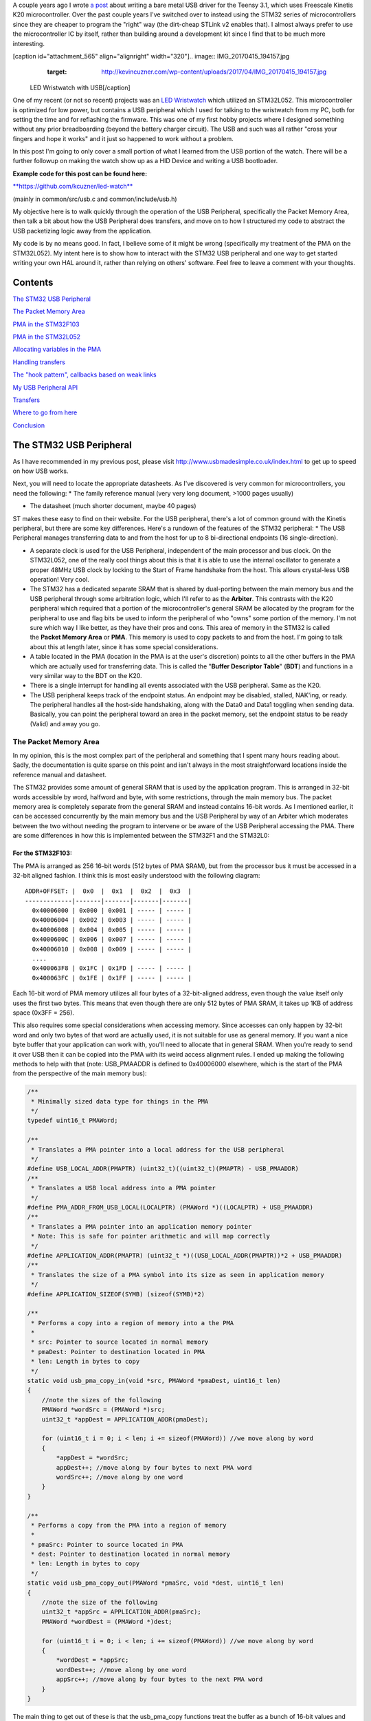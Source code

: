 A couple years ago I wrote `a post <http://kevincuzner.com/2014/12/12/teensy-3-1-bare-metal-writing-a-usb-driver/>`_ about writing a bare metal USB driver for the Teensy 3.1, which uses Freescale Kinetis K20 microcontroller. Over the past couple years I've switched over to instead using the STM32 series of microcontrollers since they are cheaper to program the "right" way (the dirt-cheap STLink v2 enables that). I almost always prefer to use the microcontroller IC by itself, rather than building around a development kit since I find that to be much more interesting.

[caption id="attachment_565" align="alignright" width="320"].. image:: IMG_20170415_194157.jpg
   :target: http://kevincuzner.com/wp-content/uploads/2017/04/IMG_20170415_194157.jpg

 LED Wristwatch with USB[/caption]

One of my recent (or not so recent) projects was an `LED Wristwatch <http://kevincuzner.com/2017/04/18/the-led-wristwatch-a-more-or-less-completed-project/>`_ which utilized an STM32L052. This microcontroller is optimized for low power, but contains a USB peripheral which I used for talking to the wristwatch from my PC, both for setting the time and for reflashing the firmware. This was one of my first hobby projects where I designed something without any prior breadboarding (beyond the battery charger circuit). The USB and such was all rather "cross your fingers and hope it works" and it just so happened to work without a problem.

In this post I'm going to only cover a small portion of what I learned from the USB portion of the watch. There will be a further followup on making the watch show up as a HID Device and writing a USB bootloader.




**Example code for this post can be found here\:**


`**https\://github.com/kcuzner/led-watch** <https://github.com/kcuzner/led-watch>`_


(mainly in common/src/usb.c and common/include/usb.h)

My objective here is to walk quickly through the operation of the USB Peripheral, specifically the Packet Memory Area, then talk a bit about how the USB Peripheral does transfers, and move on to how I structured my code to abstract the USB packetizing logic away from the application.


.. rstblog-break::


My code is by no means good. In fact, I believe some of it might be wrong (specifically my treatment of the PMA on the STM32L052). My intent here is to show how to interact with the STM32 USB peripheral and one way to get started writing your own HAL around it, rather than relying on others' software. Feel free to leave a comment with your thoughts.

Contents
========

`The STM32 USB Peripheral <stm32-usb-peripheral>`_

`The Packet Memory Area <pma>`_


`PMA in the STM32F103 <pma-stm32f103>`_


`PMA in the STM32L052 <pma-stm32l052>`_


`Allocating variables in the PMA <pma-variables>`_


`Handling transfers <handling-transfers>`_

`The "hook pattern", callbacks based on weak links <hook-pattern>`_

`My USB Peripheral API <peripheral-api>`_

`Transfers <transfers>`_

`Where to go from here <where-to>`_

`Conclusion <conclusion>`_

.. _stm32-usb-peripheral::

The STM32 USB Peripheral
========================

As I have recommended in my previous post, please visit `http\://www.usbmadesimple.co.uk/index.html <http://www.usbmadesimple.co.uk/index.html>`_ to get up to speed on how USB works.

Next, you will need to locate the appropriate datasheets. As I've discovered is very common for microcontrollers, you need the following\:
* The family reference manual (very very long document, >1000 pages usually)


* The datasheet (much shorter document, maybe 40 pages)



ST makes these easy to find on their website. For the USB peripheral, there's a lot of common ground with the Kinetis peripheral, but there are some key differences. Here's a rundown of the features of the STM32 peripheral\:
* The USB Peripheral manages transferring data to and from the host for up to 8 bi-directional endpoints (16 single-direction).


* A separate clock is used for the USB Peripheral, independent of the main processor and bus clock. On the STM32L052, one of the really cool things about this is that it is able to use the internal oscillator to generate a proper 48MHz USB clock by locking to the Start of Frame handshake from the host. This allows crystal-less USB operation! Very cool.


* The STM32 has a dedicated separate SRAM that is shared by dual-porting between the main memory bus and the USB peripheral through some arbitration logic, which I'll refer to as the **Arbiter**. This contrasts with the K20 peripheral which required that a portion of the microcontroller's general SRAM be allocated by the program for the peripheral to use and flag bits be used to inform the peripheral of who "owns" some portion of the memory. I'm not sure which way I like better, as they have their pros and cons. This area of memory in the STM32 is called the **Packet Memory Area** or **PMA**. This memory is used to copy packets to and from the host. I'm going to talk about this at length later, since it has some special considerations.


* A table located in the PMA (location in the PMA is at the user's discretion) points to all the other buffers in the PMA which are actually used for transferring data. This is called the "**Buffer Descriptor Table**" (**BDT**) and functions in a very similar way to the BDT on the K20.


* There is a single interrupt for handling all events associated with the USB peripheral. Same as the K20.


* The USB peripheral keeps track of the endpoint status. An endpoint may be disabled, stalled, NAK'ing, or ready. The peripheral handles all the host-side handshaking, along with the Data0 and Data1 toggling when sending data. Basically, you can point the peripheral toward an area in the packet memory, set the endpoint status to be ready (Valid) and away you go.




.. _pma::

The Packet Memory Area
----------------------

In my opinion, this is the most complex part of the peripheral and something that I spent many hours reading about. Sadly, the documentation is quite sparse on this point and isn't always in the most straightforward locations inside the reference manual and datasheet.

The STM32 provides some amount of general SRAM that is used by the application program. This is arranged in 32-bit words accessible by word, halfword and byte, with some restrictions, through the main memory bus. The packet memory area is completely separate from the general SRAM and instead contains 16-bit words. As I mentioned earlier, it can be accessed concurrently by the main memory bus and the USB Peripheral by way of an Arbiter which moderates between the two without needing the program to intervene or be aware of the USB Peripheral accessing the PMA. There are some differences in how this is implemented between the STM32F1 and the STM32L0\:

.. _pma-stm32f103::

For the STM32F103\:
~~~~~~~~~~~~~~~~~~~

The PMA is arranged as 256 16-bit words (512 bytes of PMA SRAM), but from the processor bus it must be accessed in a 32-bit aligned fashion. I think this is most easily understood with the following diagram\:

::



   ADDR+OFFSET: |  0x0  |  0x1  |  0x2  |  0x3  |
   -------------|-------|-------|-------|-------|
     0x40006000 | 0x000 | 0x001 | ----- | ----- |
     0x40006004 | 0x002 | 0x003 | ----- | ----- |
     0x40006008 | 0x004 | 0x005 | ----- | ----- |
     0x4000600C | 0x006 | 0x007 | ----- | ----- |
     0x40006010 | 0x008 | 0x009 | ----- | ----- |
     ....
     0x400063F8 | 0x1FC | 0x1FD | ----- | ----- |
     0x400063FC | 0x1FE | 0x1FF | ----- | ----- |


Each 16-bit word of PMA memory utilizes all four bytes of a 32-bit-aligned address, even though the value itself only uses the first two bytes. This means that even though there are only 512 bytes of PMA SRAM, it takes up 1KB of address space (0x3FF = 256).

This also requires some special considerations when accessing memory. Since accesses can only happen by 32-bit word and only two bytes of that word are actually used, it is not suitable for use as general memory. If you want a nice byte buffer that your application can work with, you'll need to allocate that in general SRAM. When you're ready to send it over USB then it can be copied into the PMA with its weird access alignment rules. I ended up making the following methods to help with that (note\: USB_PMAADDR is defined to 0x40006000 elsewhere, which is the start of the PMA from the perspective of the main memory bus)\:

.. code-block:: {lang}



   /**
    * Minimally sized data type for things in the PMA
    */
   typedef uint16_t PMAWord;

   /**
    * Translates a PMA pointer into a local address for the USB peripheral
    */
   #define USB_LOCAL_ADDR(PMAPTR) (uint32_t)((uint32_t)(PMAPTR) - USB_PMAADDR)
   /**
    * Translates a USB local address into a PMA pointer
    */
   #define PMA_ADDR_FROM_USB_LOCAL(LOCALPTR) (PMAWord *)((LOCALPTR) + USB_PMAADDR)
   /**
    * Translates a PMA pointer into an application memory pointer
    * Note: This is safe for pointer arithmetic and will map correctly
    */
   #define APPLICATION_ADDR(PMAPTR) (uint32_t *)((USB_LOCAL_ADDR(PMAPTR))*2 + USB_PMAADDR)
   /**
    * Translates the size of a PMA symbol into its size as seen in application memory
    */
   #define APPLICATION_SIZEOF(SYMB) (sizeof(SYMB)*2)

   /**
    * Performs a copy into a region of memory into a the PMA
    *
    * src: Pointer to source located in normal memory
    * pmaDest: Pointer to destination located in PMA
    * len: Length in bytes to copy
    */
   static void usb_pma_copy_in(void *src, PMAWord *pmaDest, uint16_t len)
   {
       //note the sizes of the following
       PMAWord *wordSrc = (PMAWord *)src;
       uint32_t *appDest = APPLICATION_ADDR(pmaDest);

       for (uint16_t i = 0; i < len; i += sizeof(PMAWord)) //we move along by word
       {
           *appDest = *wordSrc;
           appDest++; //move along by four bytes to next PMA word
           wordSrc++; //move along by one word
       }
   }

   /**
    * Performs a copy from the PMA into a region of memory
    *
    * pmaSrc: Pointer to source located in PMA
    * dest: Pointer to destination located in normal memory
    * len: Length in bytes to copy
    */
   static void usb_pma_copy_out(PMAWord *pmaSrc, void *dest, uint16_t len)
   {
       //note the size of the following
       uint32_t *appSrc = APPLICATION_ADDR(pmaSrc);
       PMAWord *wordDest = (PMAWord *)dest;

       for (uint16_t i = 0; i < len; i += sizeof(PMAWord)) //we move along by word
       {
           *wordDest = *appSrc;
           wordDest++; //move along by one word
           appSrc++; //move along by four bytes to the next PMA word
       }
   }


The main thing to get out of these is that the usb_pma_copy functions treat the buffer as a bunch of 16-bit values and perform all accesses 32-bit aligned. My implementation **is naive and highly insecure.** Buffers are subject to some restrictions that will cause interesting behavior if they aren't followed\:
* **Naive\: **Buffers in general SRAM must be aligned on a 16-bit boundary. Since I copy everything by half-word by casting the void\* pointers into uint16_t\*, the compiler will optimize that and assume that void \*dest or void \*src are indeed half-word aligned. If they aren't halfword aligned, a hardfault will result since the load/store half-word instruction (LDRH, STRH) will fail. Because I didn't want to have to cast everything to a uint16_t\* or abuse the union keyword, I had to create the following and put it before every declaration of a buffer in general SRAM\:




.. code-block:: {lang}



   #define USB_DATA_ALIGN __attribute__ ((aligned(2)))


* **Insecure\:** The copy functions will actually copy an extra byte to or from general SRAM if the buffer length is odd. This is very insecure, but the hole should only be visible from the application side since I'm required to allocate things on 16-bit boundaries inside the PMA, even if the buffer length is odd (so the USB peripheral couldn't copy in or out of the adjacent buffer if an odd number of bytes were transferred). In fact, the USB peripheral will respect odd/excessive lengths and stop writing/reading if it reaches the end of a buffer in the PMA. So, the reach of this insecurity should be fairly small beyond copying an extra byte to where it doesn't belong.




.. _pma-stm32l052::

For the STM32L052\:
~~~~~~~~~~~~~~~~~~~

This microcontroller's PMA is actually far simpler than the STM32F1's. It is arranged as 512 16-bit words (so its twice the size) and also does not require access on 32-bit boundaries. The methods I defined for the STM32L103 are now instead\:

.. code-block:: {lang}



   /**
    * Minimally sized data type for things in the PMA
    */
   typedef uint16_t PMAWord;

   /**
    * Translates a PMA pointer into a local address for the USB peripheral
    */
   #define USB_LOCAL_ADDR(PMAPTR) (uint16_t)((uint32_t)(PMAPTR) - USB_PMAADDR)
   /**
    * Translates a USB local address into a PMA pointer
    */
   #define PMA_ADDR_FROM_USB_LOCAL(LOCALPTR) (PMAWord *)((LOCALPTR) + USB_PMAADDR)

   /**
    * Placeholder for address translation between PMA space and Application space.
    * Unused on the STM32L0
    */
   #define APPLICATION_ADDR(PMAPTR) (uint16_t *)(PMAPTR)

   /**
    * Placeholder for size translation between PMA space and application space.
    * Unused on the STM32L0
    */
   #define APPLICATION_SIZEOF(S) (sizeof(S))

   /**
    * Performs a copy from a region of memory into a the PMA
    *
    * src: Pointer to source located in normal memory
    * pmaDest: Pointer to destination located in PMA
    * len: Length in bytes to copy
    */
   static void usb_pma_copy_in(void *src, PMAWord *pmaDest, uint16_t len)
   {
       //note the sizes of the following
       PMAWord *wordSrc = (PMAWord *)src;
       uint16_t *appDest = APPLICATION_ADDR(pmaDest);

       for (uint16_t i = 0; i < len; i += sizeof(PMAWord)) //we move along by word
       {
           *appDest = *wordSrc;
           appDest++; //move along by two bytes to next PMA word
           wordSrc++; //move along by one word
       }
   }

   /**
    * Performs a copy from the PMA into a region of memory
    *
    * pmaSrc: Pointer to source located in PMA
    * dest: Pointer to destination located in normal memory
    * len: Length in bytes to copy
    */
   static void usb_pma_copy_out(PMAWord *pmaSrc, void *dest, uint16_t len)
   {
       //note the size of the following
       uint16_t *appSrc = APPLICATION_ADDR(pmaSrc);
       PMAWord *wordDest = (PMAWord *)dest;

       for (uint16_t i = 0; i < len; i += sizeof(PMAWord)) //we move along by word
       {
           *wordDest = *appSrc;
           wordDest++; //move along by one word
           appSrc++; //move along by two bytes to the next PMA word
       }
   }



The main difference here is that you'll see that the appSrc and appDest pointers are now 16-bit aligned rather than 32-bit aligned. This is possible because the PMA on the STM32L052 is accessible using 16-bit accesses from the user application side of the Arbiter, whereas the STM32F103's PMA could only be accessed 32 bits at a time from the application side. There's still some unclear aspects of why the above works on the STM32L052 since the datasheet seems to imply that it is accessed in nearly the same way as the STM32F103 (it allocates 2KB of space at 0x40006000 for 512 16-bit words). Nonetheless, it seems to work. If someone could point me in the right direction for understanding this, I would appreciate it.

Still naive, still insecure, and still requiring 16-bit aligned buffers in the general SRAM. Just about the only upside is the simplicity of access.

.. _pma-variables::

Allocating variables in the PMA
~~~~~~~~~~~~~~~~~~~~~~~~~~~~~~~

One fun thing I decided to do was use the GCC linker to manage static allocations in the PMA (continue reading for why I wanted to do this). By way of background, the GCC linker uses a file called a "linker script" to determine how to arrange the contents of a program in the final binary. The program is arranged into various sections (called things like "text", "bss", "data", "rodata", etc) during compilation. During the linking phase, the linker script will instruct the linker to take those sections and place them at specific memory addresses.

My linker script for the STM32L052 has the following MEMORY declaration (in the github repo it is somewhat different, but that's because of my bootloader among other things)\:

::



   MEMORY
   {
       FLASH (RX) : ORIGIN = 0x08000000, LENGTH = 64K
       RAM (W!RX)  : ORIGIN = 0x20000000, LENGTH = 8K
       PMA (W)  : ORIGIN = 0x40006000, LENGTH = 1024 /* 512 x 16bit */
   }


You can see that I said there's a segment of memory called FLASH that is 64K long living at 0x08000000, another segment I called RAM living at 0x20000000 which is 8K long, and another section called PMA living at 0x40006000 which is 1K long (it may actually be 2K long in 32-bit address space, see my blurb about my doubts on my understanding of the STM32L052's PMA structure).

I'm not going to copy in my whole linker script, but to add support for allocating variables into the PMA I added the following to my SECTIONS\:

::



   SECTIONS
   {
   ...
       /* USB/CAN Packet Memory Area (PMA) */
       .pma :
       {
           _pma_start = .; /* Start of PMA in real memory space */
           . = ALIGN(2);
           *(.pma)
           *(.pma*)
           . = ALIGN(2);
           _pma_end = .; /* End of PMA in PMA space */
       } > PMA
   ...
   }



I declared a segment called ".pma" which puts everything inside any sections starting with ".pma" inside the memory region "PMA", which starts at 0x40006000.

Now, as for why I wanted to do this, take a look at this fun variable declaration\:

.. code-block:: {lang}



   #define PMA_SECTION ".pma,\"aw\",%nobits//" //a bit of a hack to prevent .pma from being programmed
   #define _PMA __attribute__((section (PMA_SECTION), aligned(2))) //everything needs to be 2-byte aligned
   #define _PMA_BDT __attribute__((section (PMA_SECTION), used, aligned(8))) //buffer descriptors need to be 8-byte aligned

   /**
    * Buffer table located in packet memory. This table contains structures which
    * describe the buffer locations for the 8 endpoints in packet memory.
    */
   static USBBufferDescriptor _PMA_BDT bt[8];



This creates a variable in the ".pma" section called "bt". Now, there are a few things to note about this variable\:
* I had to do a small hack. Look at the contents of "PMA_SECTION". If I didn't put "aw,%nobits" after the name of the section, the binary file would actually attempt to program the contents of the PMA when I flashed the microcontroller. This isn't an issue for Intel HEX files since the data address can jump around, but my STM32 programming process uses straight binary blobs. The blob would actually contain the several-Gb segment between the end of the flash (somewhere in the 0x08000000's) and the beginning of the PMA (0x40006000). That was obviously a problem, so I needed to prevent the linker from thinking it needed to program things in the .pma segment. The simplest way was with this hack.


* We actually can't assign or read from "bt" directly, since some translation may be needed. On the STM32L052 no translation is needed, but on the STM32F103 we have to realign the address in accordance with its strange 32-bit 16-bit memory layout. This is done through the APPLICATION_ADDR macro which was defined in an earlier code block when talking about copying to and from the PMA. Here's an example\:




.. code-block:: {lang}



   if (!*APPLICATION_ADDR(&bt[endpoint].tx_addr))
   {
       *APPLICATION_ADDR(&bt[endpoint].tx_addr) = USB_LOCAL_ADDR(usb_allocate_pma_buffer(packetSize));
   }


When accessing PMA variables, the address of anything that the program needs to access (such as "bt[endpoint].tx_addr") needs to be translated into an address space compatible with the user programs-side of the Arbiter before it is dereferenced (note that the \* is *after* we have translated the address).

Another thing to note is that when the USB peripheral gets an address to something in the PMA, it does not need the 0x40006000 offset. In fact, from its perspective address 0x00000000 is the start of the PMA. This means that when we want to point the USB to the BDT (that's what the bt variable is), we have to do the following\:

.. code-block:: {lang}



   //BDT lives at the beginning of packet memory (see linker script)
   USB->BTABLE = USB_LOCAL_ADDR(bt);


All the USB_LOCAL_ADDR macro does is subtract 0x40006000 from the address of whatever is passed.

In conclusion, by creating this .pma section I have enabled using the pointer math features already present in C for accessing the PMA. The amount of pointer math I have to do with macros is fairly limited compared to manually computing an address inside the PMA and dereferencing it. So far this seems like a safer way to do this, though I think it can still be improved.

.. _handling-transfers::

Handling Transfers
------------------

Since USB transfers are all host-initiated, the device must tell the USB Peripheral where it can load/store transfer data and then wait. Every endpoint has a register called the "EPnR" in the USB peripheral which has the following fields\:
* Correct transfer received flag


* Receive data toggle bit (for resetting the DATA0 and DATA1 status)


* The receiver status (Disabled, Stall, NAK, or Valid).


* Whether or not a setup transaction was just received.


* The endpoint type (Bulk, Control, Iso, or Interrupt).


* An endpoint "kind" flag. This only has meaning if the endpoint type is Bulk or Control.


* Correct transfer transmitted flag


* Transmit data toggle bit (for resetting the DATA0 and DATA1 status)


* The transmitter status (Disabled, Stall, NAK, or Valid).


* The endpoint address. Although only there are only 8 EPnR registers, the endpoints can respond to any of the valid USB endpoint addresses (in reality 32 address, if you consider the direction to be part of the address).



The main point I want to hit on with this register is the Status fields. The USB Peripheral is fairly involved with handshaking and so the status of the transmitter or receiver must be set correctly\:
* If a transmitter or receiver is Disabled, then the endpoint doesn't handshake for that endpoint. It is off. If the endpoint is unidirectional, then the direction that the endpoint is not should be set to "disabled"


* If a transmitter or receiver is set to Stall, it will perform a STALL handshake whenever the host tries to access that endpoint. This is meant to indicate to the host that the device has reached an invalid configuration or been used improperly.


* If a transmitter or receiver is set to NAK, it will perform a NAK handshake whenver the host tries to access that endpoint. This signals to the host that the endpoint is not ready yet and the host should try the transfer again later.


* If a transmitter or receiver is set to Valid, it will complete the transaction when the host asks for it. If the host wants to send data (and the transmit status is Valid), it will start transferring data into the PMA. If the host wants to receive data (and the receive status is Valid), it will start transferring data out of the PMA. Once this is completed, the appropriate "correct transfer" flag will be set and an interrupt will be generated.



This is where the PMA ties in. The USB Peripheral uses the Buffer Descriptor Table to look up the addresses of the buffers in the PMA. There are 8 entries in the BDT (one for each endpoint) and they have the following structure (assuming the Kind bit is set to 0...the Kind bit can enable double buffering, which is beyond the scope of this post)\:

.. code-block:: {lang}



   //single ended buffer descriptor
   typedef struct __attribute__((packed)) {
       PMAWord tx_addr;
       PMAWord tx_count;
       PMAWord rx_addr;
       PMAWord rx_count;
   } USBBufferDescriptor;


The struct is packed, meaning that each of those PMAWords is right next to the other one. Since PMAWord is actually uint16_t, we can see that the tx_addr and rx_addr fields are not large enough to be pointing to something in the global memory. They are in fact pointing to locations inside the PMA as well. The BDT is just an array, consisting of 8 of these 16-byte structures.

After an endpoint is initialized and the user requests a transfer on that endpoint, I do the following once for transmit and once for receive, as needed\:
* Dynamically allocate a buffer in the PMA (more on this next).


* Set the address and count in the BDT to point to the new buffer.



The buffers used for transferring data in the PMA I dynamically allocate by using the symbol "_pma_end" which was defined by the linker script. When the USB device is reset, I move a "break" to point to the address of _pma_end. When the user application initializes an endpoint, I take the break and move it forward some bytes to reserve that space in the PMA for that endpoint's buffer. Here's the code\:

.. code-block:: {lang}



   /**
    * Start of the wide open free packet memory area, provided by the linker script
    */
   extern PMAWord _pma_end;

   /**
    * Current memory break in PMA space (note that the pointer itself it is stored
    * in normal memory).
    *
    * On usb reset all packet buffers are considered deallocated and this resets
    * back to the _pma_end address. This is a uint16_t because all address in
    * PMA must be 2-byte aligned if they are to be used in an endpoint buffer.
    */
   static PMAWord *pma_break;

   /**
    * Dynamically allocates a buffer from the PMA
    * len: Buffer length in bytes
    *
    * Returns PMA buffer address
    */
   static PMAWord *usb_allocate_pma_buffer(uint16_t len)
   {
       PMAWord *buffer = pma_break;

       //move the break, ensuring that the next buffer doesn't collide with this one
       len = (len + 1) / sizeof(PMAWord); //divide len by sizeof(PMAWord), rounding up (should be optimized to a right shift)
       pma_break += len; //mmm pointer arithmetic (pma_break is the appropriate size to advance the break correctly)

       return buffer;
   }

   /**
    * Called during interrupt for a usb reset
    */
   static void usb_reset(void)
   {
   ...
       //All packet buffers are now deallocated and considered invalid. All endpoints statuses are reset.
       memset(APPLICATION_ADDR(bt), 0, APPLICATION_SIZEOF(bt));
       pma_break = &_pma_end;
       if (!pma_break)
           pma_break++; //we use the assumption that 0 = none = invalid all over
   ...
   }


The _pma_end symbol was defined by the statement "_pma_end = .;" in the linker script earlier. It is accessed here by declaring it as an extern PMAWord (uint16_t) so that the compiler knows that it is 2-byte aligned (due to the ". = ALIGN(2)" immediately beforehand). By accessing its address, we can find out where the end of static allocations (like "bt") in the PMA is. After this address, we can use the rest of the memory in the PMA as we please at runtime, just like a simple heap. When usb_allocate_pma_buffer is called, the pma_break variable is moved foward.

Now, to tie it all together, here's what happens when we initialize an endpoint\:

.. code-block:: {lang}



   void usb_endpoint_setup(uint8_t endpoint, uint8_t address, uint16_t size, USBEndpointType type, USBTransferFlags flags)
   {
       if (endpoint > 7 || type > USB_ENDPOINT_INTERRUPT)
           return; //protect against tomfoolery

       endpoint_status[endpoint].size = size;
       endpoint_status[endpoint].flags = flags;
       USB_ENDPOINT_REGISTER(endpoint) = (type == USB_ENDPOINT_BULK ? USB_EP_BULK :
               type == USB_ENDPOINT_CONTROL ? USB_EP_CONTROL :
               USB_EP_INTERRUPT) |
           (address & 0xF);
   }

   void usb_endpoint_send(uint8_t endpoint, void *buf, uint16_t len)
   {
   ...
       uint16_t packetSize = endpoint_status[endpoint].size;

       //check for PMA buffer presence, allocate if needed
       if (!*APPLICATION_ADDR(&bt[endpoint].tx_addr))
       {
           *APPLICATION_ADDR(&bt[endpoint].tx_addr) = USB_LOCAL_ADDR(usb_allocate_pma_buffer(packetSize));
       }
   ...
   }

   ...receive looks similar, but more on that later...


When the application sets up an endpoint, I store the requested size of the endpoint in the endpoint_status struct (which we'll see more of later). When a transfer is actually requested (by calling usb_endpoint_send in this snippet) the code checks to see if the BDT has been configured yet (since the BDT lives at address 0, it knows that if tx_addr is 0 then it hasn't been configured). If it hasn't it allocates a new buffer by calling usb_allocate_pma_buffer with the size value stored when the endpoint was set up by the application.

.. _hook-pattern::

The "hook pattern", callbacks based on weak links
=================================================

At this point in the post, we are starting to see more and more of how I've built this API. My goals were as follows\:
* I wanted to have a codebase for the USB peripheral that I didn't need to modify in order to implement new device types. One thing I really disliked about the Teensy's USB driver was that there were a bunch of #define's inside the method that handled setup transactions. I wanted to be able to separate out my application's code from the USB driver's code. Maybe someday I could even just distribute it to myself as a static library and have my applications link to it.


* I wanted it to be asynchronous, with callbacks. However, callbacks are fairly expensive when they're dynamic. Storing function pointers eats memory and calling function pointers eats instruction space. In addition, setting dynamic function pointers means that there has to be a setup step which means another place where I could induce a hard fault if I forgot to set up the pointer and then invoked an uninitialized function pointer. I wanted to have the USB driver call back into my application without needing to remember to send it a bunch of function pointers during startup at runtime.



To that end, I decided to use what I call the "hook" pattern because of how I named my methods. This a very common pattern in embedded programming because it is so lightweight and I've decided to use it here.

In my USB driver header file I declared the following\:

.. code-block:: {lang}



   /**
    * Hook function implemented by the application which is called when a
    * non-standard setup request arrives on endpoint zero.
    *
    * setup: Setup packet received
    * nextTransfer: Filled during this function call with any data for the next state
    *
    * Returns whether to continue with the control pipeline or stall
    */
   USBControlResult hook_usb_handle_setup_request(USBSetupPacket const *setup, USBTransferData *nextTransfer);

   /**
    * Hook function implemented by the application which is called when the status
    * stage of a setup request is completed on endpoint zero.
    *
    * setup: Setup packet received
    */
   void hook_usb_control_complete(USBSetupPacket const *setup);

   /**
    * Hook function implemented by the application which is called when the
    * USB peripheral has been reset
    */
   void hook_usb_reset(void);

   /**
    * Hook function implemented by the application which is called when an SOF is
    * received (1ms intervals from host)
    */
   void hook_usb_sof(void);

   /**
    * Hook function implemented by the application which is called when the host
    * sets a configuration. The configuration index is passed.
    */
   void hook_usb_set_configuration(uint16_t configuration);

   /**
    * Hook function implemented by the application which is called when the host
    * sets an [alternate] interface for the current configuration.
    */
   void hook_usb_set_interface(uint16_t interface);

   /**
    * Hook function implemented by the application which is called when a setup
    * token has been received. Setup tokens will always be processed, regardless
    * of NAK or STALL status.
    */
   void hook_usb_endpoint_setup(uint8_t endpoint, USBSetupPacket const *setup);

   /**
    * Hook function implemented by the application which is called when data has
    * been received into the latest buffer set up by usb_endpoint_receive.
    */
   void hook_usb_endpoint_received(uint8_t endpoint, void *buf, uint16_t len);

   /**
    * Hook function implemented by the application which is called when data has
    * been sent from the latest buffer set up by usb_endpoint_send.
    */
   void hook_usb_endpoint_sent(uint8_t endpoint, void *buf, uint16_t len);


And in my main USB C file I have the following\:

.. code-block:: {lang}



   USBControlResult __attribute__ ((weak)) hook_usb_handle_setup_request(USBSetupPacket const *setup, USBTransferData *nextTransfer)
   {
       return USB_CTL_STALL; //default: Stall on an unhandled request
   }
   void __attribute__ ((weak)) hook_usb_control_complete(USBSetupPacket const *setup) { }
   void __attribute__ ((weak)) hook_usb_reset(void) { }
   void __attribute__ ((weak)) hook_usb_sof(void) { }
   void __attribute__ ((weak)) hook_usb_set_configuration(uint16_t configuration) { }
   void __attribute__ ((weak)) hook_usb_set_interface(uint16_t interface) { }
   void __attribute__ ((weak)) hook_usb_endpoint_setup(uint8_t endpoint, USBSetupPacket const *setup) { }
   void __attribute__ ((weak)) hook_usb_endpoint_received(uint8_t endpoint, void *buf, uint16_t len) { }
   void __attribute__ ((weak)) hook_usb_endpoint_sent(uint8_t endpoint, void *buf, uint16_t len) { }


Notice these are `weak symbols <https://en.wikipedia.org/wiki/Weak_symbol>`_. Elsewhere in the application I can redefine these and that implementation will take precedence over these. When events happen during the USB interrupt, these functions will be called to inform the application and get its response. In most cases, no return result is needed except in the case of the hook_usb_handle_setup_request, which is used for extending the endpoint 0 setup request handler.

If someone knows the real name of this pattern, please enlighten me.

.. _peripheral-api::

My USB Peripheral API
=====================

Most of this section is taken from the code in common/usb.c and common/usb.h

Ok, so here's how I organized this API. My idea was to present an interface consisting entirely of byte buffers to the application program, keeping the knowledge of packetizing and the PMA isolated to within the driver. Facing the application side, here's how it looks (read the comments for notes about how the functions are used)\:

.. code-block:: {lang}



   #define USB_CONTROL_ENDPOINT_SIZE 64

   /**
    * Endpoint types passed to the setup function
    */
   typedef enum { USB_ENDPOINT_BULK, USB_ENDPOINT_CONTROL, USB_ENDPOINT_INTERRUPT } USBEndpointType;

   /**
    * Direction of a USB transfer from the host perspective
    */
   typedef enum { USB_HOST_IN = 1 << 0, USB_HOST_OUT = 1 << 1 } USBDirection;

   /**
    * Flags for usb transfers for some USB-specific settings
    *
    * USB_FLAGS_NOZLP: This replaces ZLP-based transfer endings with exact length
    * transfer endings. For transmit, this merely stops ZLPs from being sent at
    * the end of a transfer with a length which is a multiple of the endpoint size.
    * For receive, this disables the ability for the endpoint to finish receiving
    * into a buffer in the event that packets an exact multiple of the endpoint
    * size are received. For example, if a 64 byte endpoint is set up to receive
    * 128 bytes and the host only sends 64 bytes, the endpoint will not complete
    * the reception until the next packet is received, whatever the length. This
    * flag is meant specifically for USB classes where the expected transfer size
    * is known in advance. In this case, the application must implement some sort
    * of synchronization to avoid issues stemming from host-side hiccups.
    */
   typedef enum { USB_FLAGS_NONE = 0, USB_FLAGS_NOZLP = 1 << 0 } USBTransferFlags;

   /**
    * Setup packet type definition
    */
   typedef struct {
       union {
           uint16_t wRequestAndType;
           struct {
               uint8_t bmRequestType;
               uint8_t bRequest;
           };
       };
       uint16_t wValue;
       uint16_t wIndex;
       uint16_t wLength;
   } USBSetupPacket;

   /**
    * Basic data needed to initiate a transfer
    */
   typedef struct {
       void *addr;
       uint16_t len;
   } USBTransferData;

   /**
    * Result of a control setup request handler
    */
   typedef enum { USB_CTL_OK, USB_CTL_STALL } USBControlResult;

   #define USB_REQ_DIR_IN   (1 << 7)
   #define USB_REQ_DIR_OUT  (0 << 7)
   #define USB_REQ_TYPE_STD (0 << 5)
   #define USB_REQ_TYPE_CLS (1 << 5)
   #define USB_REQ_TYPE_VND (2 << 5)
   #define USB_REQ_RCP_DEV  (0)
   #define USB_REQ_RCP_IFACE (1)
   #define USB_REQ_RCP_ENDP  (2)
   #define USB_REQ_RCP_OTHER (3)

   #define USB_REQ(REQUEST, TYPE) (uint16_t)(((REQUEST) << 8) | ((TYPE) & 0xFF))

   /**
    * Initializes the USB peripheral. Before calling this, the USB divider
    * must be set appropriately
    */
   void usb_init(void);

   /**
    * Enables the usb peripheral
    */
   void usb_enable(void);

   /**
    * Disables the USB peripheral
    */
   void usb_disable(void);

   /**
    * Enables an endpoint
    *
    * Notes about size: The size must conform the the following constraints to not
    * cause unexpected behavior interacting with the STM32 hardware (i.e. conflicting
    * unexpectedly with descriptor definitions of endpoints):
    * - It must be no greater than 512
    * - If greater than 62, it must be a multiple of 32
    * - If less than or equal to 62, it must be even
    * Size is merely the packet size. Data actually sent and received does not need
    * to conform to these parameters. If the endpoint is to be used only as a bulk
    * IN endpoint (i.e. transmitting only), these constraints do not apply so long
    * as the size conforms to the USB specification itself.
    *
    * endpoint: Endpoint to set up
    * address: Endpoint address
    * size: Endpoint maximum packet size
    * type: Endpoint type
    * flags: Endpoint transfer flags
    */
   void usb_endpoint_setup(uint8_t endpoint, uint8_t address, uint16_t size, USBEndpointType type, USBTransferFlags flags);

   /**
    * Sets up or disables send operations from the passed buffer. A send operation
    * is started when the host sends an IN token. The host will continue sending
    * IN tokens until it receives all data (dentoed by sending either a packet
    * less than the endpoint size or a zero length packet, in the case where len
    * is an exact multiple of the endpoint size).
    *
    * endpoint: Endpoint to set up
    * buf: Buffer to send from or NULL if transmit operations are to be disabled
    * len: Length of the buffer
    */
   void usb_endpoint_send(uint8_t endpoint, void *buf, uint16_t len);

   /**
    * Sets up or disables receive operations into the passed buffer. A receive
    * operation is started when the host sends either an OUT or SETUP token and
    * is completed when the host sends a packet less than the endpoint size or
    * sends a zero length packet.
    *
    * endpoint: Endpoint to set up
    * buf: Buffer to receive into or NULL if receive operations are to be disabled
    * len: Length of the buffer
    */
   void usb_endpoint_receive(uint8_t endpoint, void *buf, uint16_t len);

   /**
    * Places an endpoint in a stalled state, which persists until usb_endpoint_send
    * or usb_endpoint_receive is called. Note that setup packets can still be
    * received.
    *
    * endpoint: Endpoint to stall
    * direction: Direction to stall
    */
   void usb_endpoint_stall(uint8_t endpoint, USBDirection direction);


Much of the guts of these methods are fairly self-explanatory if you read through the source (common/src/usb.c). The part that really makes this API work for me is in how it does transfers.

 

.. _transfers::

Transfers
---------

I'm just going to go through the transmit sequence, since the receive works in a similar manner. A transfer is initiated when the user calls usb_endpoint_send, passing a buffer with a length. The sequence is going to go as follows\:
#. Use an internal structure to store a pointer to the buffer along with its length.


#. Call a subroutine that queues up the next USB packet to send from the buffer
#. Determine if transmission is finished. If so, return.


   #. Allocate a packet buffer in the PMA if needed. The buffer will be endpointSize long, which is the packet size configured when the user set up the endpoint. This is usually 8 or 64 for low and full speed peripherals, respectively.


   #. Determine how much of the user buffer remains to be sent after this packet.


   #. If this packet is shorter than the endpoint length or this packet is a ZLP (zero-length packet, used in Bulk transmissions if the bytes to be sent are an exact multiple of the endpointSize so that the host can know when all bytes are sent), change the internal structure to show that we are done.


   #. Otherwise, increment our position in the user buffer


   #. In all cases, toggle the EPnR bits to make the transmit endpoint Valid so that a packet is sent.

#. The user subroutine exits at this point.


#. During an interrupt, if a packet is transmitted for the endpoint that the user sent a packet on, call the same subroutine from earlier.


#. During the same interrupt, if the internal structure indicates that the last packet has been sent, call the hook_usb_endpoint_sent function to inform the user application that the whole buffer has been transmitted.



The supporting code for this is as follows\:

.. code-block:: {lang}



   /**
    * Endpoint status, tracked here to enable easy sending and receiving through
    * USB by the application program.
    *
    * size: Endpoint packet size in PMA (buffer table contains PMA buffer addresses)
    * flags: Flags for this endpoint (such as class-specific disabling of ZLPs)
    *
    * tx_buf: Start of transmit buffer located in main memory
    * tx_pos: Current transmit position within the buffer or zero if transmission is finished
    * tx_len: Transmit buffer length in bytes
    *
    * rx_buf: Start of receive buffer located in main memory
    * rx_pos: Current receive position within the buffer
    * rx_len: Receive buffer length
    *
    * last_setup: Last received setup packet for this endpoint
    */
   typedef struct {
       uint16_t size; //endpoint packet size
       USBTransferFlags flags; //flags for this endpoint
       void *tx_buf; //transmit buffer located in main memory
       void *tx_pos; //next transmit position in the buffer or zero if done
       uint16_t tx_len; //transmit buffer length
       void *rx_buf; //receive buffer located in main memory
       void *rx_pos; //next transmit position in the buffer or zero if done
       uint16_t rx_len; //receive buffer length
       USBSetupPacket last_setup; //last setup packet received by this endpoint (oh man what a waste of RAM, good thing its only 8 bytes)
   } USBEndpointStatus;

   typedef enum { USB_TOK_ANY, USB_TOK_SETUP, USB_TOK_IN, USB_TOK_OUT, USB_TOK_RESET } USBToken;

   typedef enum { USB_RX_WORKING, USB_RX_DONE = 1 << 0, USB_RX_SETUP = 1 << 1 } USBRXStatus;

   /**
    * Sets the status bits to the appropriate value, preserving non-toggle fields
    *
    * endpoint: Endpoint register to modify
    * status: Desired value of status bits (i.e. USB_EP_TX_DIS, USB_EP_RX_STALL, etc)
    * tx_rx_mask: Mask indicating which bits are being modified (USB_EPTX_STAT or USB_EPRX_STAT)
    */
   static inline void usb_set_endpoint_status(uint8_t endpoint, uint32_t status, uint32_t tx_rx_mask)
   {
       uint32_t val = USB_ENDPOINT_REGISTER(endpoint);
       USB_ENDPOINT_REGISTER(endpoint) = (val ^ (status & tx_rx_mask)) & (USB_EPREG_MASK | tx_rx_mask);
   }

   void usb_endpoint_send(uint8_t endpoint, void *buf, uint16_t len)
   {
       //TODO: Race condition here since usb_endpoint_send_next_packet is called during ISRs.
       if (buf)
       {
           endpoint_status[endpoint].tx_buf = buf;
           endpoint_status[endpoint].tx_len = len;
           endpoint_status[endpoint].tx_pos = buf;
           usb_endpoint_send_next_packet(endpoint);
       }
       else
       {
           endpoint_status[endpoint].tx_pos = 0;
           usb_set_endpoint_status(endpoint, USB_EP_TX_DIS, USB_EPTX_STAT);
       }
   }

   /**
    * Sends the next packet for the passed endpoint. If there is no remaining data
    * to send, no operation occurs.
    *
    * endpoint: Endpoint to send a packet on
    */
   static void usb_endpoint_send_next_packet(uint8_t endpoint)
   {
       uint16_t packetSize = endpoint_status[endpoint].size;

       //is transmission finished (or never started)?
       if (!endpoint_status[endpoint].tx_pos || !packetSize)
           return;

       //if we get this far, we have something to transmit, even if its nothing

       //check for PMA buffer presence, allocate if needed
       if (!*APPLICATION_ADDR(&bt[endpoint].tx_addr))
       {
           *APPLICATION_ADDR(&bt[endpoint].tx_addr) = USB_LOCAL_ADDR(usb_allocate_pma_buffer(packetSize));
       }

       //determine actual packet length, capped at the packet size
       uint16_t completedLength = endpoint_status[endpoint].tx_pos - endpoint_status[endpoint].tx_buf;
       uint16_t len = endpoint_status[endpoint].tx_len - completedLength;
       if (len > packetSize)
           len = packetSize;

       //copy to PMA tx buffer
       uint16_t localBufAddr = *APPLICATION_ADDR(&bt[endpoint].tx_addr);
       usb_pma_copy_in(endpoint_status[endpoint].tx_pos, PMA_ADDR_FROM_USB_LOCAL(localBufAddr), len);

       //set count to actual packet length
       *APPLICATION_ADDR(&bt[endpoint].tx_count) = len;

       //move tx_pos
       endpoint_status[endpoint].tx_pos += len;

       //There are now three cases:
       // 1. We still have bytes to send
       // 2. We have sent all bytes and len == packetSize
       // 3. We have sent all bytes and len != packetSize
       //
       //Case 1 obviously needs another packet. Case 2 needs a zero length packet.
       //Case 3 should result in no further packets and the application being
       //notified once the packet being queued here is completed.
       //
       //Responses:
       // 1. We add len to tx_pos. On the next completed IN token, this function
       //    will be called again.
       // 2. We add len to tx_pos. On the next completed IN token, this function
       //    will be called again. A zero length packet will then be produced.
       //    Since len will not equal packetSize at that point, Response 3 will
       //    happen.
       // 3. We now set tx_pos to zero. On the next completed IN token, the
       //    application can be notified. Further IN tokens will result in a NAK
       //    condition which will prevent repeated notifications. Further calls to
       //    this function will result in no operation until usb_endpoint_send is
       //    called again.
       //
       //Exceptions:
       // - Certain classes (such as HID) do not normally send ZLPs, so the
       //   case 3 logic is supplemented by the condition that if the NOZLP
       //   flag is set, the len == packetSize, and completedLength + len
       //   >= tx_len.
       //
       if (len != packetSize ||
               ((endpoint_status[endpoint].flags & USB_FLAGS_NOZLP) && len == packetSize && (len + completedLength >= endpoint_status[endpoint].tx_len)))
       {
           endpoint_status[endpoint].tx_pos = 0;
       }
       else
       {
           endpoint_status[endpoint].tx_pos += len;
       }

       //Inform the endpoint that the packet is ready.
       usb_set_endpoint_status(endpoint, USB_EP_TX_VALID, USB_EPTX_STAT);
   }

   void USB_IRQHandler(void)
   {
       volatile uint16_t stat = USB->ISTR;
    
   ...

       while ((stat = USB->ISTR) & USB_ISTR_CTR)
       {
           uint8_t endpoint = stat & USB_ISTR_EP_ID;
           uint16_t val = USB_ENDPOINT_REGISTER(endpoint);

           if (val & USB_EP_CTR_RX)
           {
   ...
           }

           if (val & USB_EP_CTR_TX)
           {
               usb_endpoint_send_next_packet(endpoint);
               USB_ENDPOINT_REGISTER(endpoint) = val & USB_EPREG_MASK & ~USB_EP_CTR_TX;
               if (!endpoint_status[endpoint].tx_pos)
               {
                   if (endpoint)
                   {
                       hook_usb_endpoint_sent(endpoint, endpoint_status[endpoint].tx_buf, endpoint_status[endpoint].tx_len);
                   }
                   else
                   {
                       //endpoint 0 IN complete
                       usb_handle_endp0(USB_TOK_IN);
                   }
               }
           }
       }
   }



A few things to note\:
* During the interrupt handler, you'll notice a while loop. Internally, the USB Peripheral will actually queue up all the endpoints that have events pending. My "USB_ENDPOINT_REGISTER(endpoint) = val & USB_EPREG_MASK & ~USB_EP_CTR_TX" statement acknowledges the event so that the next time USB->ISTR is read it reflects the next endpoint that needs servicing.


* I don't have any protection against modifying endpoint_status during application code and during ISRs. For the moment I depend on the application to interlock this and ensure that usb_endpoint_send won't be called at a point that it could be interrupted by the USB Peripheral completing a packet on the same endpoint that usb_endpoint_send is being called for.



 

.. _where-to::

Where to go from here
=====================

Clearly, I haven't shown all of the pieces and that's because copying and pasting 900 lines of code isn't that useful. Instead, I wanted to pick out the highlights of managing the PMA and abstracting away the USB packetizing logic from the application.

Using this framework, it should be fairly simple to implement different types of USB devices or even composite USB devices. There's a couple parts that still aren't fully where I want them to be, however\:
* USB Descriptors. I really don't have a good way to make these extensible. For now, they're literally just a byte array declared as extern in the usb header and implemented by the user's application. Manually modifying byte arrays is just not maintainable, but I haven't yet developed a better version (I at one point looked into writing some kind of python xml interpreter that could generate the descriptors, but I ended up just doing it the old byte way because I wanted to get the show on the road and have fun programming my watch.


* Compatibility with an RTOS. It would be so cool if instead of passing flags around with the hook functions I could just call a function and wait on it in a task, just like the normal read and write methods you find in mainstream OS's.




.. _conclusion::

Conclusion
==========

Wow that was long. TLDR of people who look at this will be rampant and that's fine. The point here was describe how I ended up building my device-side driver so that I could easily extend it without needing to modify too many files while still managing to save code space.

I've posted this hoping its useful to someone, even with all its shortcomings. I love doing this kind of stuff and writing a HAL for the USB peripheral is one of my favorite parts of getting started on a new microcontroller. If you have any comments or questions, leave them down below and I'll do my best to respond.

.. rstblog-settings::
   :title: Bare metal STM32: Writing a USB driver
   :date: 2018/01/29
   :url: /2018/01/29/bare-metal-stm32-writing-a-usb-driver
